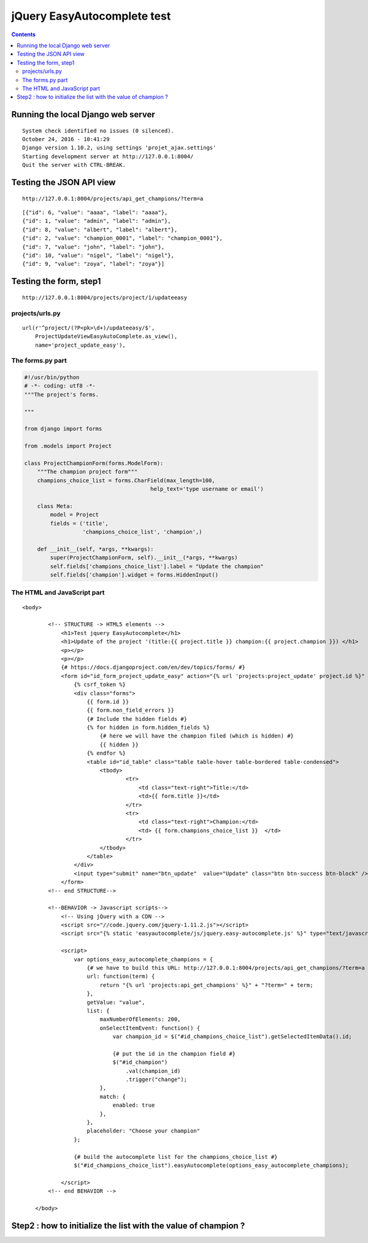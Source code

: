
.. index::
   pair: Tests ; easyautocomplete 


.. _easyautocomplete_tests:

=============================
jQuery EasyAutocomplete test
=============================


.. contents::
   :depth: 3
   
 
 

Running the local Django web server
====================================

::

    System check identified no issues (0 silenced).
    October 24, 2016 - 10:41:29
    Django version 1.10.2, using settings 'projet_ajax.settings'
    Starting development server at http://127.0.0.1:8004/
    Quit the server with CTRL-BREAK. 
     
   
Testing the JSON API view
=========================

::

    http://127.0.0.1:8004/projects/api_get_champions/?term=a   
    
    
::

    [{"id": 6, "value": "aaaa", "label": "aaaa"}, 
    {"id": 1, "value": "admin", "label": "admin"}, 
    {"id": 8, "value": "albert", "label": "albert"}, 
    {"id": 2, "value": "champion_0001", "label": "champion_0001"}, 
    {"id": 7, "value": "john", "label": "john"}, 
    {"id": 10, "value": "nigel", "label": "nigel"}, 
    {"id": 9, "value": "zoya", "label": "zoya"}]  
      

Testing the form, step1 
========================

::

    http://127.0.0.1:8004/projects/project/1/updateeasy
     

.. figure:: test_phase_1.png
   :align: center


projects/urls.py
-----------------


::

    url(r'^project/(?P<pk>\d+)/updateeasy/$',
        ProjectUpdateViewEasyAutoComplete.as_view(),
        name='project_update_easy'),



The forms.py part
------------------

.. code-block:: python


    #!/usr/bin/python
    # -*- coding: utf8 -*-
    """The project's forms.

    """

    from django import forms

    from .models import Project

    class ProjectChampionForm(forms.ModelForm):
        """The champion project form"""
        champions_choice_list = forms.CharField(max_length=100,
                                           help_text='type username or email')

        class Meta:
            model = Project
            fields = ('title',
                      'champions_choice_list', 'champion',)

        def __init__(self, *args, **kwargs):
            super(ProjectChampionForm, self).__init__(*args, **kwargs)
            self.fields['champions_choice_list'].label = "Update the champion"
            self.fields['champion'].widget = forms.HiddenInput()


The HTML and JavaScript part
-----------------------------


::

    <body>

            <!-- STRUCTURE -> HTML5 elements -->
                <h1>Test jquery EasyAutocomplete</h1>
                <h1>Update of the project '(title:{{ project.title }} champion:{{ project.champion }}) </h1>
                <p></p>
                <p></p>
                {# https://docs.djangoproject.com/en/dev/topics/forms/ #}
                <form id="id_form_project_update_easy" action="{% url 'projects:project_update' project.id %}" method="post">
                    {% csrf_token %}
                    <div class="forms">
                        {{ form.id }}
                        {{ form.non_field_errors }}
                        {# Include the hidden fields #}
                        {% for hidden in form.hidden_fields %}
                            {# here we will have the champion filed (which is hidden) #}
                            {{ hidden }}
                        {% endfor %}
                        <table id="id_table" class="table table-hover table-bordered table-condensed">
                            <tbody>
                                    <tr>
                                        <td class="text-right">Title:</td>
                                        <td>{{ form.title }}</td>
                                    </tr>
                                    <tr>
                                        <td class="text-right">Champion:</td>
                                        <td> {{ form.champions_choice_list }}  </td>
                                    </tr>
                            </tbody>
                        </table>
                    </div>
                    <input type="submit" name="btn_update"  value="Update" class="btn btn-success btn-block" />
                </form>
            <!-- end STRUCTURE-->

            <!--BEHAVIOR -> Javascript scripts-->
                <!-- Using jQuery with a CDN -->
                <script src="//code.jquery.com/jquery-1.11.2.js"></script>
                <script src="{% static 'easyautocomplete/js/jquery.easy-autocomplete.js' %}" type="text/javascript"></script>

                <script>
                    var options_easy_autocomplete_champions = {
                        {# we have to build this URL: http://127.0.0.1:8004/projects/api_get_champions/?term=a #}
                        url: function(term) {                        
                            return "{% url 'projects:api_get_champions' %}" + "?term=" + term;
                        },
                        getValue: "value",
                        list: {
                            maxNumberOfElements: 200,
                            onSelectItemEvent: function() {
                                var champion_id = $("#id_champions_choice_list").getSelectedItemData().id;

                                {# put the id in the champion field #}
                                $("#id_champion")
                                    .val(champion_id)
                                    .trigger("change");
                            },
                            match: {
                                enabled: true
                            },
                        },
                        placeholder: "Choose your champion"
                    };

                    {# build the autocomplete list for the champions_choice_list #}
                    $("#id_champions_choice_list").easyAutocomplete(options_easy_autocomplete_champions);
                    
                </script>
            <!-- end BEHAVIOR -->

        </body>



Step2 : how to initialize the list with the value of champion ?
===============================================================







